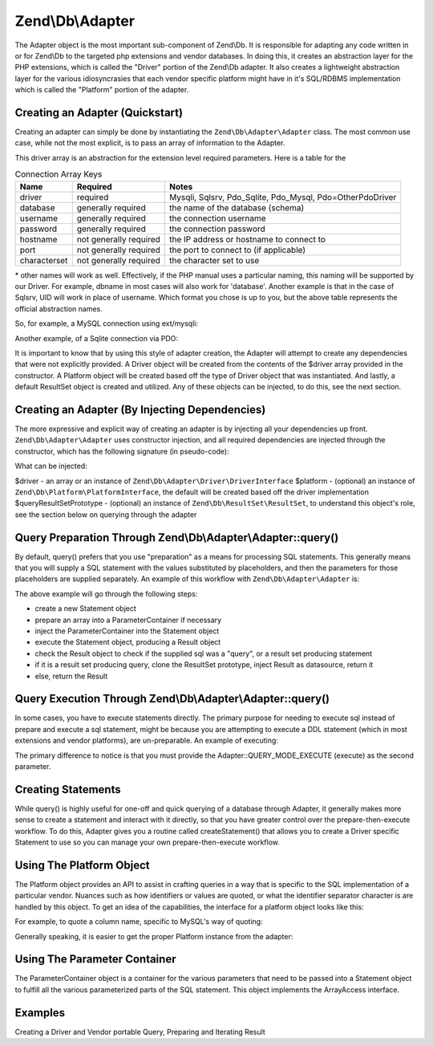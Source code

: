 .. _zend.db.adapter:

Zend\\Db\\Adapter
=================

The Adapter object is the most important sub-component of Zend\\Db. It is responsible for adapting any code written
in or for Zend\\Db to the targeted php extensions and vendor databases. In doing this, it creates an abstraction
layer for the PHP extensions, which is called the "Driver" portion of the Zend\\Db adapter. It also creates a
lightweight abstraction layer for the various idiosyncrasies that each vendor specific platform might have in it's
SQL/RDBMS implementation which is called the "Platform" portion of the adapter.

.. _zend.db.adapter.quickstart:

Creating an Adapter (Quickstart)
--------------------------------

Creating an adapter can simply be done by instantiating the ``Zend\Db\Adapter\Adapter`` class. The most common use
case, while not the most explicit, is to pass an array of information to the Adapter.

.. code-block:: php
   :linenos:

   $adapter = new Zend\Db\Adapter\Adapter($driverArray);

This driver array is an abstraction for the extension level required parameters. Here is a table for the

.. table:: Connection Array Keys

   +------------+----------------------+-------------------------------------------------------------+
   |Name        |Required              |Notes                                                        |
   +============+======================+=============================================================+
   |driver      |required              |Mysqli, Sqlsrv, Pdo_Sqlite, Pdo_Mysql, Pdo=OtherPdoDriver    |
   +------------+----------------------+-------------------------------------------------------------+
   |database    |generally required    |the name of the database (schema)                            |
   +------------+----------------------+-------------------------------------------------------------+
   |username    |generally required    |the connection username                                      |
   +------------+----------------------+-------------------------------------------------------------+
   |password    |generally required    |the connection password                                      |
   +------------+----------------------+-------------------------------------------------------------+
   |hostname    |not generally required|the IP address or hostname to connect to                     |
   +------------+----------------------+-------------------------------------------------------------+
   |port        |not generally required|the port to connect to (if applicable)                       |
   +------------+----------------------+-------------------------------------------------------------+
   |characterset|not generally required|the character set to use                                     |
   +------------+----------------------+-------------------------------------------------------------+

\* other names will work as well. Effectively, if the PHP manual uses a particular naming, this naming will be
supported by our Driver. For example, dbname in most cases will also work for 'database'. Another example is that
in the case of Sqlsrv, UID will work in place of username. Which format you chose is up to you, but the above table
represents the official abstraction names.

So, for example, a MySQL connection using ext/mysqli:

.. code-block:: php
   :linenos:

   $adapter = new Zend\Db\Adapter\Adapter(array(
       'driver' => 'Mysqli',
       'database' => 'zend_db_example',
       'username' => 'developer',
       'password' => 'developer-password'
   ));

Another example, of a Sqlite connection via PDO:

.. code-block:: php
   :linenos:

               $adapter = new Zend\Db\Adapter\Adapter(array(
                   'driver' => 'Pdo_Sqlite',
                   'database' => 'path/to/sqlite.db'
               ));

It is important to know that by using this style of adapter creation, the Adapter will attempt to create any
dependencies that were not explicitly provided. A Driver object will be created from the contents of the $driver
array provided in the constructor. A Platform object will be created based off the type of Driver object that was
instantiated. And lastly, a default ResultSet object is created and utilized. Any of these objects can be injected,
to do this, see the next section.

.. _zend.db.adapter.instantiating:

Creating an Adapter (By Injecting Dependencies)
-----------------------------------------------

The more expressive and explicit way of creating an adapter is by injecting all your dependencies up front.
``Zend\Db\Adapter\Adapter`` uses constructor injection, and all required dependencies are injected through the
constructor, which has the following signature (in pseudo-code):

.. code-block:: php
   :linenos:

   use Zend\Db\Adapter\Platform\PlatformInterface;
   use Zend\Db\ResultSet\ResultSet;

   class Zend\Db\Adapter\Adapter {
       public function __construct($driver, PlatformInterface $platform = null, ResultSet $queryResultSetPrototype = null)
   }

What can be injected:

$driver - an array or an instance of ``Zend\Db\Adapter\Driver\DriverInterface`` $platform - (optional) an instance
of ``Zend\Db\Platform\PlatformInterface``, the default will be created based off the driver implementation
$queryResultSetPrototype - (optional) an instance of ``Zend\Db\ResultSet\ResultSet``, to understand this object's
role, see the section below on querying through the adapter

.. _zend.db.adapter.query-preparing:

Query Preparation Through Zend\\Db\\Adapter\\Adapter::query()
-------------------------------------------------------------

By default, query() prefers that you use "preparation" as a means for processing SQL statements. This generally
means that you will supply a SQL statement with the values substituted by placeholders, and then the parameters for
those placeholders are supplied separately. An example of this workflow with ``Zend\Db\Adapter\Adapter`` is:

.. code-block:: php
   :linenos:

   $adapter->query('SELECT * FROM `artist` WHERE `id` = ?', array(5));

The above example will go through the following steps:

- create a new Statement object

- prepare an array into a ParameterContainer if necessary

- inject the ParameterContainer into the Statement object

- execute the Statement object, producing a Result object

- check the Result object to check if the supplied sql was a "query", or a result set producing statement

- if it is a result set producing query, clone the ResultSet prototype, inject Result as datasource, return it

- else, return the Result

.. _zend.db.adapter.query-execution:

Query Execution Through Zend\\Db\\Adapter\\Adapter::query()
-----------------------------------------------------------

In some cases, you have to execute statements directly. The primary purpose for needing to execute sql instead of
prepare and execute a sql statement, might be because you are attempting to execute a DDL statement (which in most
extensions and vendor platforms), are un-preparable. An example of executing:

.. code-block:: php
   :linenos:

               $adapter->query('ALTER TABLE ADD INDEX(`foo_index`) ON (`foo_column`))', Adapter::QUERY_MODE_EXECUTE);

The primary difference to notice is that you must provide the Adapter::QUERY_MODE_EXECUTE (execute) as the second
parameter.

.. _zend.db.adapter.statement-creation:

Creating Statements
-------------------

While query() is highly useful for one-off and quick querying of a database through Adapter, it generally makes
more sense to create a statement and interact with it directly, so that you have greater control over the
prepare-then-execute workflow. To do this, Adapter gives you a routine called createStatement() that allows you to
create a Driver specific Statement to use so you can manage your own prepare-then-execute workflow.

.. code-block:: php
   :linenos:

   $statement = $adapter->createStatement($sql, $optionalParameters);
   $result = $statement->execute();

.. _zend.db.adapter.platform:

Using The Platform Object
-------------------------

The Platform object provides an API to assist in crafting queries in a way that is specific to the SQL
implementation of a particular vendor. Nuances such as how identifiers or values are quoted, or what the identifier
separator character is are handled by this object. To get an idea of the capabilities, the interface for a platform
object looks like this:

.. code-block:: php
   :linenos:

   interface Zend\Db\Adapter\Platform\PlatformInterface
   {
       public function getName();
       public function getQuoteIdentifierSymbol();
       public function quoteIdentifier($identifier);
       public function getQuoteValueSymbol();
       public function quoteValue($value);
       public function getIdentifierSeparator();
       public function quoteIdentifierInFragment($identifier, array $additionalSafeWords = array());
   }

For example, to quote a column name, specific to MySQL's way of quoting:

.. code-block:: php
   :linenos:

   $platform = new Zend\Db\Adapter\Platform\Mysql;
   $column = $platform->quoteIdentifier('first_name'); // returns `first_name`

Generally speaking, it is easier to get the proper Platform instance from the adapter:

.. code-block:: php
   :linenos:

   $platform = $adapter->getPlatform();
   // or
   $platform = $adapter->platform; // magic property access

.. _zend.db.adapter.parameter-container:

Using The Parameter Container
-----------------------------

The ParameterContainer object is a container for the various parameters that need to be passed into a Statement
object to fulfill all the various parameterized parts of the SQL statement. This object implements the ArrayAccess
interface.

.. _zend.db.adapter.parameter-container.examples:

Examples
--------

Creating a Driver and Vendor portable Query, Preparing and Iterating Result

.. code-block:: php
   :linenos:

   $adapter = new Zend\Db\Adapter\Adapter($driverConfig);

   $qi = function($name) use ($adapter) { return $adapter->platform->quoteIdentifier($name); };
   $fp = function($name) use ($adapter) { return $adapter->driver->formatParameterName($name); };

   $sql = 'UPDATE ' . $qi('artist')
       . ' SET ' . $qi('name') . ' = ' . $fp('name')
       . ' WHERE ' . $qi('id') . ' = ' . $fp('id');

   /* @var $statement Zend\Db\Adapter\Driver\StatementInterface */
   $statement = $adapter->query($sql);

   $parameters = array(
       'name' => 'Updated Artist',
       'id' => 1
   );

   $statement->execute($parameters);

   // DATA INSERTED, NOW CHECK

   /* @var $statement Zend\Db\Adapter\DriverStatementInterface */
   $statement = $adapter->query('SELECT * FROM '
       . $qi('artist')
       . ' WHERE id = ' . $fp('id'));

   /* @var $results Zend\Db\ResultSet\ResultSet */
   $results = $statement->execute(array('id' => 1));

   $row = $results->current();
   $name = $row['name'];


